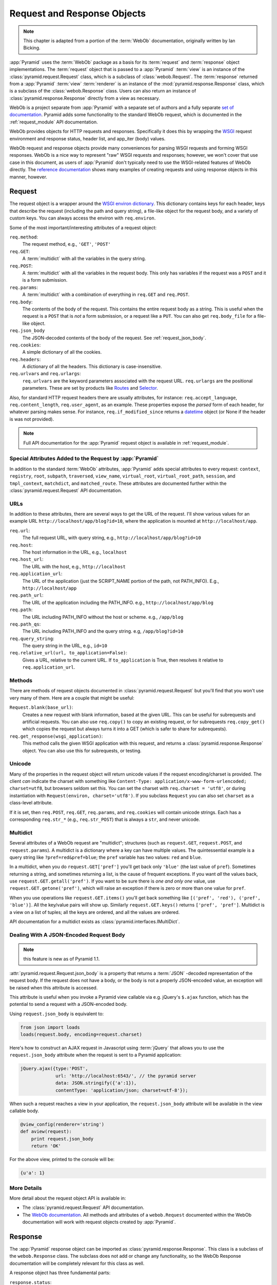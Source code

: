 .. index::
   single: Bicking, Ian
   single: WebOb

.. _webob_chapter:

Request and Response Objects
============================

.. note:: This chapter is adapted from a portion of the :term:`WebOb`
   documentation, originally written by Ian Bicking.

:app:`Pyramid` uses the :term:`WebOb` package as a basis for its
:term:`request` and :term:`response` object implementations.  The
:term:`request` object that is passed to a :app:`Pyramid` :term:`view` is an
instance of the :class:`pyramid.request.Request` class, which is a subclass
of :class:`webob.Request`.  The :term:`response` returned from a
:app:`Pyramid` :term:`view` :term:`renderer` is an instance of the
:mod:`pyramid.response.Response` class, which is a subclass of the
:class:`webob.Response` class.  Users can also return an instance of
:class:`pyramid.response.Response` directly from a view as necessary.

WebOb is a project separate from :app:`Pyramid` with a separate set of
authors and a fully separate `set of documentation
<http://docs.webob.org/en/latest/index.html>`_.  Pyramid adds some
functionality to the standard WebOb request, which is documented in the
:ref:`request_module` API documentation.

WebOb provides objects for HTTP requests and responses.  Specifically it does
this by wrapping the `WSGI <http://wsgi.org>`_ request environment and
response status, header list, and app_iter (body) values.

WebOb request and response objects provide many conveniences for parsing WSGI
requests and forming WSGI responses.  WebOb is a nice way to represent "raw"
WSGI requests and responses; however, we won't cover that use case in this
document, as users of :app:`Pyramid` don't typically need to use the
WSGI-related features of WebOb directly.  The `reference documentation
<http://docs.webob.org/en/latest/reference.html>`_ shows many examples of
creating requests and using response objects in this manner, however.

.. index::
   single: request object
   single: request attributes

Request
~~~~~~~

The request object is a wrapper around the `WSGI environ dictionary
<http://www.python.org/dev/peps/pep-0333/#environ-variables>`_.  This
dictionary contains keys for each header, keys that describe the
request (including the path and query string), a file-like object for
the request body, and a variety of custom keys.  You can always access
the environ with ``req.environ``.

Some of the most important/interesting attributes of a request
object:

``req.method``:
    The request method, e.g., ``'GET'``, ``'POST'``

``req.GET``:
    A :term:`multidict` with all the variables in the query
    string.

``req.POST``:
    A :term:`multidict` with all the variables in the request
    body.  This only has variables if the request was a ``POST`` and
    it is a form submission.  

``req.params``:
    A :term:`multidict` with a combination of everything in
    ``req.GET`` and ``req.POST``.

``req.body``:
    The contents of the body of the request.  This contains the entire
    request body as a string.  This is useful when the request is a
    ``POST`` that is *not* a form submission, or a request like a
    ``PUT``.  You can also get ``req.body_file`` for a file-like
    object.

``req.json_body``
    The JSON-decoded contents of the body of the request. See
    :ref:`request_json_body`.

``req.cookies``:
    A simple dictionary of all the cookies.

``req.headers``:
    A dictionary of all the headers.  This dictionary is case-insensitive.

``req.urlvars`` and ``req.urlargs``:
    ``req.urlvars`` are the keyword parameters associated with the
    request URL.  ``req.urlargs`` are the positional parameters.
    These are set by products like `Routes
    <http://routes.groovie.org/>`_ and `Selector
    <http://lukearno.com/projects/selector/>`_.

Also, for standard HTTP request headers there are usually attributes,
for instance: ``req.accept_language``, ``req.content_length``,
``req.user_agent``, as an example.  These properties expose the
*parsed* form of each header, for whatever parsing makes sense.  For
instance, ``req.if_modified_since`` returns a `datetime
<http://python.org/doc/current/lib/datetime-datetime.html>`_ object
(or None if the header is was not provided).

.. note:: Full API documentation for the :app:`Pyramid` request
   object is available in :ref:`request_module`.

.. index::
   single: request attributes (special)

.. _special_request_attributes:

Special Attributes Added to the Request by :app:`Pyramid`
++++++++++++++++++++++++++++++++++++++++++++++++++++++++++++

In addition to the standard :term:`WebOb` attributes, :app:`Pyramid` adds
special attributes to every request: ``context``, ``registry``, ``root``,
``subpath``, ``traversed``, ``view_name``, ``virtual_root``,
``virtual_root_path``, ``session``, and ``tmpl_context``, ``matchdict``, and
``matched_route``.  These attributes are documented further within the
:class:`pyramid.request.Request` API documentation.

.. index::
   single: request URLs

URLs
++++

In addition to these attributes, there are several ways to get the URL
of the request.  I'll show various values for an example URL
``http://localhost/app/blog?id=10``, where the application is mounted at
``http://localhost/app``.

``req.url``:
    The full request URL, with query string, e.g.,
    ``http://localhost/app/blog?id=10``

``req.host``:
    The host information in the URL, e.g.,
    ``localhost``

``req.host_url``:
    The URL with the host, e.g., ``http://localhost``

``req.application_url``:
    The URL of the application (just the SCRIPT_NAME portion of the
    path, not PATH_INFO).  E.g., ``http://localhost/app``

``req.path_url``:
    The URL of the application including the PATH_INFO. e.g.,
    ``http://localhost/app/blog``

``req.path``:
    The URL including PATH_INFO without the host or scheme. e.g.,
    ``/app/blog``

``req.path_qs``:
    The URL including PATH_INFO and the query string. e.g,
    ``/app/blog?id=10``

``req.query_string``:
    The query string in the URL, e.g.,
    ``id=10``

``req.relative_url(url, to_application=False)``:
    Gives a URL, relative to the current URL.  If ``to_application``
    is True, then resolves it relative to ``req.application_url``.

.. index::
   single: request methods

Methods
+++++++

There are methods of request objects documented in
:class:`pyramid.request.Request` but you'll find that you won't use very many
of them.  Here are a couple that might be useful:

``Request.blank(base_url)``:
    Creates a new request with blank information, based at the given
    URL.  This can be useful for subrequests and artificial requests.
    You can also use ``req.copy()`` to copy an existing request, or
    for subrequests ``req.copy_get()`` which copies the request but
    always turns it into a GET (which is safer to share for
    subrequests).

``req.get_response(wsgi_application)``:
    This method calls the given WSGI application with this request, and
    returns a :class:`pyramid.response.Response` object.  You can also use
    this for subrequests, or testing.

.. index::
   single: request (and unicode)
   single: unicode (and the request)

Unicode
+++++++

Many of the properties in the request object will return unicode
values if the request encoding/charset is provided.  The client *can*
indicate the charset with something like ``Content-Type:
application/x-www-form-urlencoded; charset=utf8``, but browsers seldom
set this.  You can set the charset with ``req.charset = 'utf8'``, or
during instantiation with ``Request(environ, charset='utf8')``.  If
you subclass ``Request`` you can also set ``charset`` as a class-level
attribute.

If it is set, then ``req.POST``, ``req.GET``, ``req.params``, and
``req.cookies`` will contain unicode strings.  Each has a
corresponding ``req.str_*`` (e.g., ``req.str_POST``) that is always
a ``str``, and never unicode.

.. index::
   single: multidict (WebOb)

.. _multidict_narr:

Multidict
+++++++++

Several attributes of a WebOb request are "multidict"; structures (such as
``request.GET``, ``request.POST``, and ``request.params``).  A multidict is a
dictionary where a key can have multiple values.  The quintessential example
is a query string like ``?pref=red&pref=blue``; the ``pref`` variable has two
values: ``red`` and ``blue``.

In a multidict, when you do ``request.GET['pref']`` you'll get back
only ``'blue'`` (the last value of ``pref``).  Sometimes returning a
string, and sometimes returning a list, is the cause of frequent
exceptions.  If you want *all* the values back, use
``request.GET.getall('pref')``.  If you want to be sure there is *one
and only one* value, use ``request.GET.getone('pref')``, which will
raise an exception if there is zero or more than one value for
``pref``.

When you use operations like ``request.GET.items()`` you'll get back
something like ``[('pref', 'red'), ('pref', 'blue')]``.  All the
key/value pairs will show up.  Similarly ``request.GET.keys()``
returns ``['pref', 'pref']``.  Multidict is a view on a list of
tuples; all the keys are ordered, and all the values are ordered.

API documentation for a multidict exists as
:class:`pyramid.interfaces.IMultiDict`.

.. _request_json_body:

Dealing With A JSON-Encoded Request Body
++++++++++++++++++++++++++++++++++++++++

.. note:: this feature is new as of Pyramid 1.1.

:attr:`pyramid.request.Request.json_body` is a property that returns a
:term:`JSON` -decoded representation of the request body.  If the request
does not have a body, or the body is not a properly JSON-encoded value, an
exception will be raised when this attribute is accessed.

This attribute is useful when you invoke a Pyramid view callable via
e.g. jQuery's ``$.ajax`` function, which has the potential to send a request
with a JSON-encoded body.

Using ``request.json_body`` is equivalent to:

.. code-block:: python

   from json import loads
   loads(request.body, encoding=request.charset)

Here's how to construct an AJAX request in Javascript using :term:`jQuery`
that allows you to use the ``request.json_body`` attribute when the request
is sent to a Pyramid application:

.. code-block:: javascript

    jQuery.ajax({type:'POST', 
                 url: 'http://localhost:6543/', // the pyramid server
                 data: JSON.stringify({'a':1}), 
                 contentType: 'application/json; charset=utf-8'});

When such a request reaches a view in your application, the
``request.json_body`` attribute will be available in the view callable body.

.. code-block:: javascript

    @view_config(renderer='string')
    def aview(request):
        print request.json_body
        return 'OK'

For the above view, printed to the console will be:

.. code-block:: python

    {u'a': 1}

More Details
++++++++++++

More detail about the request object API is available in:

- The :class:`pyramid.request.Request` API documentation.

- The `WebOb documentation <http://docs.webob.org/en/latest/index.html>`_.
  All methods and attributes of a ``webob.Request`` documented within the
  WebOb documentation will work with request objects created by
  :app:`Pyramid`.

.. index::
   single: response object

Response
~~~~~~~~

The :app:`Pyramid` response object can be imported as
:class:`pyramid.response.Response`.  This class is a subclass of the
``webob.Response`` class.  The subclass does not add or change any
functionality, so the WebOb Response documentation will be completely
relevant for this class as well.

A response object has three fundamental parts:

``response.status``:
	The response code plus reason message, like ``'200 OK'``.  To set
	the code without a message, use ``status_int``, i.e.:
	``response.status_int = 200``.

``response.headerlist``:
    A list of all the headers, like ``[('Content-Type',
    'text/html')]``.  There's a case-insensitive :term:`multidict`
    in ``response.headers`` that also allows you to access
    these same headers.

``response.app_iter``:
    An iterable (such as a list or generator) that will produce the
    content of the response.  This is also accessible as
    ``response.body`` (a string), ``response.unicode_body`` (a
    unicode object, informed by ``response.charset``), and
    ``response.body_file`` (a file-like object; writing to it appends
    to ``app_iter``).

Everything else in the object typically derives from this underlying state.
Here are some highlights:

``response.content_type``
    The content type *not* including the ``charset`` parameter.
    Typical use: ``response.content_type = 'text/html'``.

``response.charset``:
    The ``charset`` parameter of the content-type, it also informs
    encoding in ``response.unicode_body``.
    ``response.content_type_params`` is a dictionary of all the
    parameters.

``response.set_cookie(key, value, max_age=None, path='/', ...)``: 
    Set a cookie.  The keyword arguments control the various cookie
    parameters.  The ``max_age`` argument is the length for the cookie
    to live in seconds (you may also use a timedelta object).  The
    ``Expires`` key will also be set based on the value of
    ``max_age``.

``response.delete_cookie(key, path='/', domain=None)``:
    Delete a cookie from the client.  This sets ``max_age`` to 0 and
    the cookie value to ``''``.

``response.cache_expires(seconds=0)``:
    This makes this response cacheable for the given number of seconds,
    or if ``seconds`` is 0 then the response is uncacheable (this also
    sets the ``Expires`` header).

``response(environ, start_response)``: 
    The response object is a WSGI application.  As an application, it
    acts according to how you create it.  It *can* do conditional
    responses if you pass ``conditional_response=True`` when
    instantiating (or set that attribute later).  It can also do HEAD
    and Range requests.

.. index::
   single: response headers

Headers
+++++++

Like the request, most HTTP response headers are available as
properties.  These are parsed, so you can do things like
``response.last_modified = os.path.getmtime(filename)``.

The details are available in the `extracted Response documentation
<http://docs.webob.org/en/latest/modules/webob.html#headers>`_.

.. index::
   single: response (creating)

Instantiating the Response
++++++++++++++++++++++++++

Of course most of the time you just want to *make* a response.  
Generally any attribute of the response can be passed in as a keyword
argument to the class; e.g.:

.. code-block:: python
  :linenos:

  from pyramid.response import Response
  response = Response(body='hello world!', content_type='text/plain')

The status defaults to ``'200 OK'``.  The content_type does not default to
anything, though if you subclass :class:`pyramid.response.Response` and set
``default_content_type`` you can override this behavior.

.. index::
   single: response exceptions

Exception Responses
+++++++++++++++++++

To facilitate error responses like ``404 Not Found``, the module
:mod:`pyramid.httpexceptions` contains classes for each kind of error
response.  These include boring, but appropriate error bodies.  The
exceptions exposed by this module, when used under :app:`Pyramid`, should be
imported from the :mod:`pyramid.httpexceptions` module.  This import location
contains subclasses and replacements that mirror those in the ``webob.exc``
module.

Each class is named ``pyramid.httpexceptions.HTTP*``, where ``*`` is the
reason for the error.  For instance,
:class:`pyramid.httpexceptions.HTTPNotFound` subclasses
:class:`pyramid.Response`, so you can manipulate the instances in the same
way.  A typical example is:

.. ignore-next-block
.. code-block:: python
    :linenos:

    from pyramid.httpexceptions import HTTPNotFound
    from pyramid.httpexceptions import HTTPMovedPermanently

    response = HTTPNotFound('There is no such resource')
    # or:
    response = HTTPMovedPermanently(location=new_url)

More Details
++++++++++++

More details about the response object API are available in the
:mod:`pyramid.response` documentation.  More details about exception
responses are in the :mod:`pyramid.httpexceptions` API documentation.  The
`WebOb documentation <http://docs.webob.org/en/latest/index.html>`_ is also
useful.

